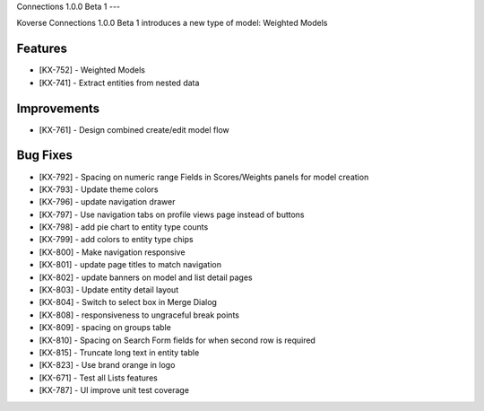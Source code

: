 Connections 1.0.0 Beta 1
---

Koverse Connections 1.0.0 Beta 1 introduces a new type of model: Weighted Models

Features
++++++++

- [KX-752] - Weighted Models
- [KX-741] - Extract entities from nested data

Improvements
++++++++++++

- [KX-761] - Design combined create/edit model flow


Bug Fixes
+++++++++


- [KX-792] - Spacing on numeric range Fields in Scores/Weights panels for model creation
- [KX-793] - Update theme colors
- [KX-796] - update navigation drawer
- [KX-797] - Use navigation tabs on profile views page instead of buttons
- [KX-798] - add pie chart to entity type counts
- [KX-799] - add colors to entity type chips
- [KX-800] - Make navigation responsive
- [KX-801] - update page titles to match navigation
- [KX-802] - update banners on model and list detail pages
- [KX-803] - Update entity detail layout
- [KX-804] - Switch to select box in Merge Dialog
- [KX-808] - responsiveness to ungraceful break points
- [KX-809] - spacing on groups table
- [KX-810] - Spacing on Search Form fields for when second row is required
- [KX-815] - Truncate long text in entity table
- [KX-823] - Use brand orange in logo
- [KX-671] - Test all Lists features
- [KX-787] - UI improve unit test coverage
